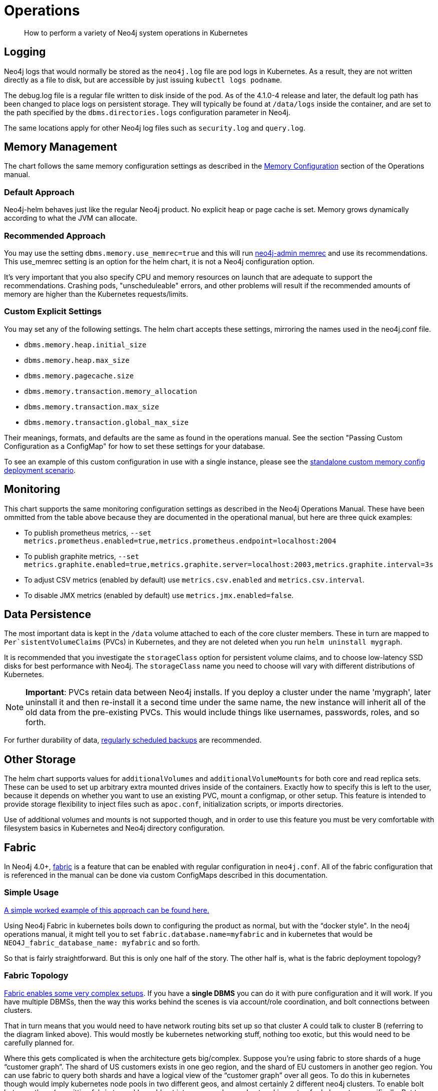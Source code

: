 = Operations

[abstract]
How to perform a variety of Neo4j system operations in Kubernetes


## Logging

Neo4j logs that would normally be stored as the `neo4j.log` file are pod logs in Kubernetes. As a result, they are not written directly as a file to disk, but are accessible by just issuing `kubectl logs podname`.

The debug.log file is a regular file written to disk inside of the pod. As of the 4.1.0-4 release and later, the default log path has been changed to place logs on persistent storage. They will typically be found at `/data/logs` inside the container, and are set to the path specified by the `dbms.directories.logs` configuration parameter in Neo4j.

The same locations apply for other Neo4j log files such as `security.log` and `query.log`.

## Memory Management

The chart follows the same memory configuration settings as described in the https://neo4j.com/docs/operations-manual/current/performance/memory-configuration/[Memory Configuration] section of the Operations manual.

### Default Approach
Neo4j-helm behaves just like the regular Neo4j product. No explicit heap or page cache is set. Memory grows dynamically according to what the JVM can allocate.

### Recommended Approach

You may use the setting `dbms.memory.use_memrec=true` and this will run https://neo4j.com/docs/operations-manual/current/tools/neo4j-admin-memrec/[neo4j-admin memrec] and use its recommendations. This use_memrec setting is an option for the helm chart, it is not a Neo4j configuration option.

It's very important that you also specify CPU and memory resources on launch that are adequate to support the recommendations. Crashing pods, "unscheduleable" errors, and other problems will result if the recommended amounts of memory are higher than the Kubernetes requests/limits.

### Custom Explicit Settings

You may set any of the following settings. The helm chart accepts these settings, mirroring the names used in the neo4j.conf file.

* `dbms.memory.heap.initial_size`
* `dbms.memory.heap.max_size`
* `dbms.memory.pagecache.size`
* `dbms.memory.transaction.memory_allocation`
* `dbms.memory.transaction.max_size`
* `dbms.memory.transaction.global_max_size`

Their meanings, formats, and defaults are the same as found in the operations manual. See the section "Passing Custom Configuration as a ConfigMap" for how to set these settings for your database.

To see an example of this custom configuration in use with a single instance, please see the https://github.com/neo4j-contrib/neo4j-helm/blob/master/deployment-scenarios/standalone-custom-memory-config.yaml[standalone custom memory config deployment scenario].

## Monitoring

This chart supports the same monitoring configuration settings as described in the Neo4j Operations Manual. These have been ommitted from the table above because they are documented in the operational manual, but here are three quick examples:

* To publish prometheus metrics, `--set metrics.prometheus.enabled=true,metrics.prometheus.endpoint=localhost:2004`
* To publish graphite metrics, `--set metrics.graphite.enabled=true,metrics.graphite.server=localhost:2003,metrics.graphite.interval=3s`
* To adjust CSV metrics (enabled by default) use `metrics.csv.enabled` and `metrics.csv.interval`.
* To disable JMX metrics (enabled by default) use `metrics.jmx.enabled=false`.

## Data Persistence

The most important data is kept in the `/data` volume attached to each of the core cluster members. These in turn are mapped to `Per`sistentVolumeClaims` (PVCs) in Kubernetes, and they are not deleted when you run `helm uninstall mygraph`.

It is recommended that you investigate the `storageClass` option for persistent volume claims, and to choose low-latency SSD disks for best performance with Neo4j.  The `storageClass` name you need to choose will vary with different distributions of Kubernetes.

[NOTE]
**Important**: PVCs retain data between Neo4j installs. If you deploy a cluster under the name 'mygraph', later uninstall it and then re-install it a second time under the same name, the new instance will inherit all of the old data from the pre-existing PVCs. This would include things like usernames, passwords, roles, and so forth.

For further durability of data, xref::backup.adoc[regularly scheduled backups] are recommended.

## Other Storage

The helm chart supports values for `additionalVolumes` and `additionalVolumeMounts` for both core and read replica sets. These can be used to set up arbitrary extra mounted drives inside of the containers. Exactly how to specify this is left to the user, because it depends on whether you want to use an existing PVC, mount a configmap, or other setup. This feature is intended to provide storage flexibility to inject files such as `apoc.conf`, initialization scripts, or imports directories.

Use of additional volumes and mounts is not supported though, and in order to use this feature you must be very comfortable with filesystem basics in Kubernetes and Neo4j directory configuration.

## Fabric

In Neo4j 4.0+, https://neo4j.com/docs/operations-manual/current/fabric/introduction/[fabric] is a feature that can be enabled with regular configuration in `neo4j.conf`. All of the fabric configuration that is referenced in the manual can be done via custom ConfigMaps described in this documentation.

### Simple Usage

https://github.com/neo4j-contrib/neo4j-helm/blob/master/deployment-scenarios/fabric[A simple worked example of this approach can be found here.]

Using Neo4j Fabric in kubernetes boils down to configuring the product as normal, but with the “docker style".
In the neo4j operations manual, it might tell you to set `fabric.database.name=myfabric` and in kubernetes that would be `NEO4J_fabric_database_name: myfabric` and so forth.

So that is fairly straightforward. But this is only one half of the story. The other half is, what is the fabric deployment topology?

### Fabric Topology

https://neo4j.com/docs/operations-manual/current/fabric/introduction/#_multi_cluster_deployment[Fabric enables some very complex setups]. If you have a *single DBMS* you can do it with pure configuration and it will work. If you have multiple DBMSs, then the way this works behind the scenes is via account/role coordination, and bolt connections between clusters.

That in turn means that you would need to have network routing bits set up so that cluster A could talk to cluster B (referring to the diagram linked above). This would mostly be kubernetes networking stuff, nothing too exotic, but this would need to be carefully planned for.

Where this gets complicated is when the architecture gets big/complex. Suppose you’re using fabric to store shards of a huge “customer graph”. The shard of US customers exists in one geo region, and the shard of EU customers in another geo region. You can use fabric to query both shards and have a logical view of the “customer graph” over all geos. To do this in kubernetes though would imply kubernetes node pools in two different geos, and almost certainly 2 different neo4j clusters. To enable bolt between them (permitting fabric to work) would get into a more advanced networking setup for kubernetes specifically. But to neo4j as a product, it’s all the same. Can I make a neo4j/bolt connection to the remote source? Yes? Then it should be fine.

How Fabric Works
What fabric needs to work are 3 things:

1. A user/role (neo4j/admin for example) that is the same on all databases subject to the fabric query
2. The ability to make a bolt connection to all cluster members participating in the fabric query
3. Some configuration.

Custom configmaps (which are discussed in this section) cover #3. Your security configuration (whatever you choose) would cover #1 and isn’t kubernetes specific. And #2 is where kubernetes networking may or may not come in, depending on your deployment topology. In the simplest single DBMS configurations, I think it will work out of the box.

## Custom Neo4j Configuration

Because neo4j-helm runs Neo4j as a docker container, make sure you understand the link:https://neo4j.com/docs/operations-manual/current/docker/configuration/[Neo4j Docker configuration reference] for environment variable naming, and how environment variables turn into configuration.

### With ConfigMaps

Neo4j cluster pods are divided into two groups: cores and replicas. Those pods can be configured with ConfigMaps, which contain environment variables. Those environment variables, in turn, are used as configuration settings to the underlying Neo4j Docker Container, according to the Neo4j environment variable configuration.

As a result, you can set any custom Neo4j configuration by creating your own Kubernetes configmap, and using it like this:

```
--set core.configMap=myConfigMapName --set readReplica.configMap=myReplicaConfigMap
```

[NOTE]
Configuration of some networking specific settings is still done at container start time, and this very small set of variables may still be overridden by the helm chart, in particular advertised addresses & hostnames for the containers.

### With Secrets

You may also specify `envFrom` within the core set or read replica set to use any number
of additional config maps and secrets as well to inject additional configuration, which is
applied last, after the other layers of configuration.

As an example of a values file that accomplishes this:

```
core:
    standalone: true
    envFrom: 
        - secretRef:
            name: my-secret-config
```

Whichever keys and values are in my-secret-config will be injected as envirionment variables.  Using kubernetes secrets injected in configuration this way is a good option for specifying
passwords.

## Scaling

The following section describes considerations about changing the size of a cluster at runtime to handle more requests. Scaling only applies to causal cluster, and standalone instances cannot be scaled in this way.

### Planning

Before scaling a database running on kubernetes, make sure to consult in depth the Neo4j documentation on clustering architecture, and in particular take care to choose carefully between whether you want to add core nodes or read replicas. Additionally, this planning process should take care to include details of the kubernetes layer, and where the node pools reside. Adding extra core nodes to protect data with additional redundancy may not provide extra guarantees if all kubernetes nodes are in the same zone, for example.

For many users and use cases, careful planning on initial database sizing is preferable to later attempts to rapidly scale the cluster.

When adding new nodes to a neo4j cluster, upon the node joining the cluster, it will need to replicate the existing data from the other nodes in the cluster. As a result, this can create a temporary higher load on the remaining nodes as they replicate data to the new member. In the case of very large databases, this can cause temporary unavailability under heavy loads. We recommend that when setting up a scalable instance of Neo4j, you configure pods to restore from a recent backup set before starting. Instructions on how to restore are provided in this repo. In this way, new pods are mostly caught up before entering the cluster, and the "catch-up" process is minimal both in terms of time spent and load placed on the rest of the cluster.

Because of the data intensive nature of any database, careful planning before scaling is highly recommended. Storage allocation for each new node is also needed; as a result, when scaling the database, the kubernetes cluster will create new persistent volume claims and GCE volumes.

Because Neo4j's configuration is different in single-node mode (dbms.mode=SINGLE) you should not scale a deployment if it was initially set to 1 coreServer. This will result in multiple independent databases, not one cluster.

### Execution (Manual Scaling)

Neo4j-Helm consists of a StatefulSet for core nodes, and a Deployment for replicas. In configuration, even if you chose zero replicas, you will see a Deployment with zero members.

Scaling the database is a matter of scaling one of these elements.

Depending on the size of your database and how busy the other members are, it may take considerable time for the cluster topology to show the presence of the new member, as it connects to the cluster and performs catch-up. Once the new node is caught up, you can execute the cypher query CALL dbms.cluster.overview(); to verify that the new node is operational.

### Execution (Automated Scaling)

The helm chart provides settings which provide for a https://kubernetes.io/docs/tasks/run-application/horizontal-pod-autoscale/[HorizontalPodAutoscaler] for read replicas, which can automatically scale according to the CPU utilization of the underlying pods. For usage of this feature, please see the `readReplica.autoscaling.*` settings documented in the supported settings above.

For further details about how this works and what it entails, please consult the https://kubernetes.io/docs/tasks/run-application/horizontal-pod-autoscale/[kubernetes documentation on horizontal pod autoscalers].

[NOTE]
*Automated scaling applies only to read replicas*. At this time we do not recommend automatic scaling of core members of the cluster at all, and core member scaling should be limited to special operations such as rolling upgrades, documented separately.

### Warnings and Indications

Scaled pods inherit their configuration from their statefulset. For neo4j, this means that items like configured storage size, hardware limits, and passwords apply to scale up members.

If scaling down, do not scale below three core nodes; this is the minimum necessary to guarantee a properly functioning cluster with data redundancy. Consult the neo4j clustering documentation for more information. Neo4j-Helm uses PVCs, and so if you scale up and then later scale down, this may orphan an underlying PVC, which you may want to manually delete at a later date.

## Anti-Affinity Rules

For productionized installs, anti-affinity rules are recommended, where pod deployment is intentionally spread out among Kubernetes worker nodes. This improves Neo4j's failure characteristics. If Kubernetes inadvertently deploys all 3 core Neo4j pods to a single worker node, and the underlying worker node VM fails -- then the entire cluster will go down. For this reason, anti-affinity rules are recommended to "spread the deployment out".

An example of how to configure this with references to documentation is provided in the deployment scenarios directory.

## Service account annotation

The helm chart settings which allow to annotate the service account used by core & replica services. This allows to bind the Kubernetes service account to a cloud IAM role for better security. Refer to the documentation for [AWS](https://docs.aws.amazon.com/eks/latest/userguide/iam-roles-for-service-accounts-technical-overview.html) and [GCP](https://cloud.google.com/kubernetes-engine/docs/how-to/workload-identity) for more details.
